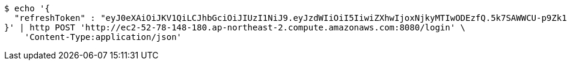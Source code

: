 [source,bash]
----
$ echo '{
  "refreshToken" : "eyJ0eXAiOiJKV1QiLCJhbGciOiJIUzI1NiJ9.eyJzdWIiOiI5IiwiZXhwIjoxNjkyMTIwODEzfQ.5k7SAWWCU-p9Zk1fyxXWc9VcLdYrih9mJVEG1m-YGe4"
}' | http POST 'http://ec2-52-78-148-180.ap-northeast-2.compute.amazonaws.com:8080/login' \
    'Content-Type:application/json'
----